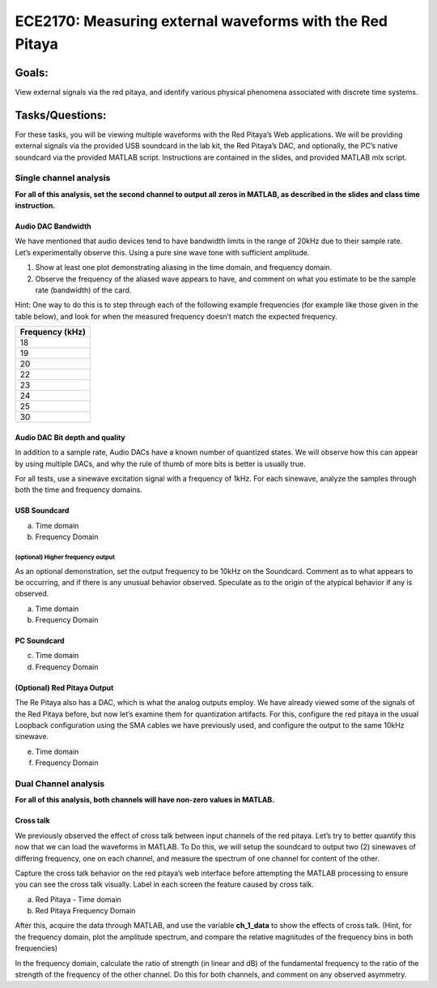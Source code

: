 =========================================================
ECE2170: Measuring external waveforms with the Red Pitaya
=========================================================


Goals:
======

View external signals via the red pitaya, and identify various physical
phenomena associated with discrete time systems.

Tasks/Questions:
================

For these tasks, you will be viewing multiple waveforms with the Red
Pitaya’s Web applications. We will be providing external signals via the
provided USB soundcard in the lab kit, the Red Pitaya’s DAC, and
optionally, the PC’s native soundcard via the provided MATLAB script.
Instructions are contained in the slides, and provided MATLAB mlx
script.

Single channel analysis
-----------------------

**For all of this analysis, set the second channel to output all zeros
in MATLAB, as described in the slides and class time instruction.**

Audio DAC Bandwidth
~~~~~~~~~~~~~~~~~~~

We have mentioned that audio devices tend to have bandwidth limits in
the range of 20kHz due to their sample rate. Let’s experimentally
observe this. Using a pure sine wave tone with sufficient amplitude.

1. Show at least one plot demonstrating aliasing in the time domain, and
   frequency domain.

2. Observe the frequency of the aliased wave appears to have, and
   comment on what you estimate to be the sample rate (bandwidth) of the
   card.

Hint: One way to do this is to step through each of the following
example frequencies (for example like those given in the table below),
and look for when the measured frequency doesn’t match the expected
frequency.

+-----------------------------------------------------------------------+
| Frequency (kHz)                                                       |
+=======================================================================+
| 18                                                                    |
+-----------------------------------------------------------------------+
| 19                                                                    |
+-----------------------------------------------------------------------+
| 20                                                                    |
+-----------------------------------------------------------------------+
| 22                                                                    |
+-----------------------------------------------------------------------+
| 23                                                                    |
+-----------------------------------------------------------------------+
| 24                                                                    |
+-----------------------------------------------------------------------+
| 25                                                                    |
+-----------------------------------------------------------------------+
| 30                                                                    |
+-----------------------------------------------------------------------+

Audio DAC Bit depth and quality
~~~~~~~~~~~~~~~~~~~~~~~~~~~~~~~

In addition to a sample rate, Audio DACs have a known number of
quantized states. We will observe how this can appear by using multiple
DACs, and why the rule of thumb of more bits is better is usually true.

For all tests, use a sinewave excitation signal with a frequency of
1kHz. For each sinewave, analyze the samples through both the time and
frequency domains.

USB Soundcard
~~~~~~~~~~~~~

a) Time domain

b) Frequency Domain

(optional) Higher frequency output
^^^^^^^^^^^^^^^^^^^^^^^^^^^^^^^^^^

As an optional demonstration, set the output frequency to be 10kHz on
the Soundcard. Comment as to what appears to be occurring, and if there
is any unusual behavior observed. Speculate as to the origin of the
atypical behavior if any is observed.

a) Time domain

b) Frequency Domain

PC Soundcard
~~~~~~~~~~~~

c) Time domain

d) Frequency Domain

(Optional) Red Pitaya Output
~~~~~~~~~~~~~~~~~~~~~~~~~~~~

The Re Pitaya also has a DAC, which is what the analog outputs employ.
We have already viewed some of the signals of the Red Pitaya before, but
now let’s examine them for quantization artifacts. For this, configure
the red pitaya in the usual Loopback configuration using the SMA cables
we have previously used, and configure the output to the same 10kHz
sinewave.

e) Time domain

f) Frequency Domain

Dual Channel analysis
---------------------

**For all of this analysis, both channels will have non-zero values in
MATLAB.**

Cross talk 
~~~~~~~~~~~

We previously observed the effect of cross talk between input channels
of the red pitaya. Let’s try to better quantify this now that we can
load the waveforms in MATLAB. To Do this, we will setup the soundcard to
output two (2) sinewaves of differing frequency, one on each channel,
and measure the spectrum of one channel for content of the other.

Capture the cross talk behavior on the red pitaya’s web interface before
attempting the MATLAB processing to ensure you can see the cross talk
visually. Label in each screen the feature caused by cross talk.

a) Red Pitaya - Time domain

b) Red Pitaya Frequency Domain

After this, acquire the data through MATLAB, and use the variable
**ch_1_data** to show the effects of cross talk. (Hint, for the
frequency domain, plot the amplitude spectrum, and compare the relative
magnitudes of the frequency bins in both frequencies)

In the frequency domain, calculate the ratio of strength (in linear and
dB) of the fundamental frequency to the ratio of the strength of the
frequency of the other channel. Do this for both channels, and comment
on any observed asymmetry.
